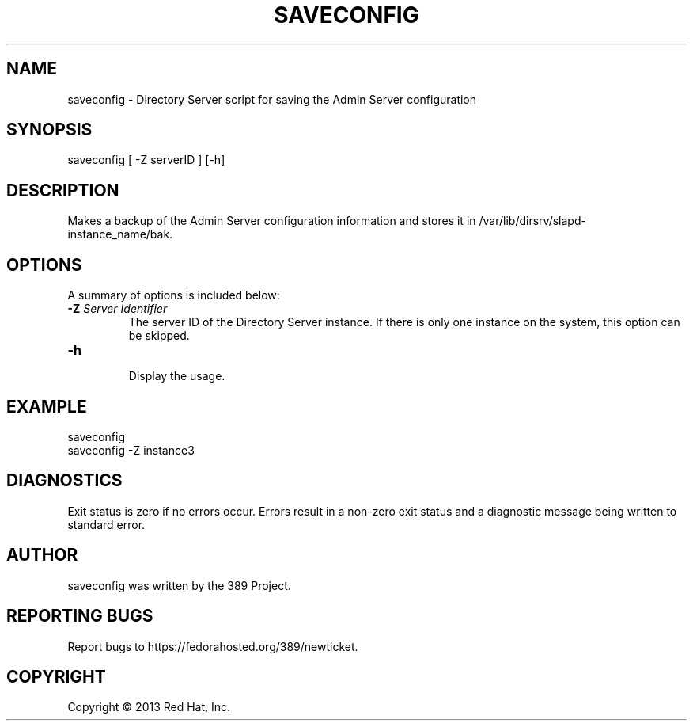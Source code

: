 .\"                                      Hey, EMACS: -*- nroff -*-
.\" First parameter, NAME, should be all caps
.\" Second parameter, SECTION, should be 1-8, maybe w/ subsection
.\" other parameters are allowed: see man(7), man(1)
.TH SAVECONFIG 8 "Mar 5, 2013"
.\" Please adjust this date whenever revising the manpage.
.\"
.\" Some roff macros, for reference:
.\" .nh        disable hyphenation
.\" .hy        enable hyphenation
.\" .ad l      left justify
.\" .ad b      justify to both left and right margins
.\" .nf        disable filling
.\" .fi        enable filling
.\" .br        insert line break
.\" .sp <n>    insert n+1 empty lines
.\" for manpage-specific macros, see man(7)
.SH NAME 
saveconfig - Directory Server script for saving the Admin Server configuration
.SH SYNOPSIS
saveconfig [ \-Z serverID ] [\-h]
.SH DESCRIPTION
Makes a backup of the Admin Server configuration information and stores it in /var/lib/dirsrv/slapd-instance_name/bak. 
.SH OPTIONS
A summary of options is included below:
.TP
.B \fB\-Z\fR \fIServer Identifier\fR
The server ID of the Directory Server instance.  If there is only 
one instance on the system, this option can be skipped.
.TP
.B \fB\-h\fR
.br
Display the usage.
.SH EXAMPLE
.TP
saveconfig
.TP
saveconfig \-Z instance3
.SH DIAGNOSTICS
Exit status is zero if no errors occur.  Errors result in a 
non-zero exit status and a diagnostic message being written 
to standard error.
.SH AUTHOR
saveconfig was written by the 389 Project.
.SH "REPORTING BUGS"
Report bugs to https://fedorahosted.org/389/newticket.
.SH COPYRIGHT
Copyright \(co 2013 Red Hat, Inc.
